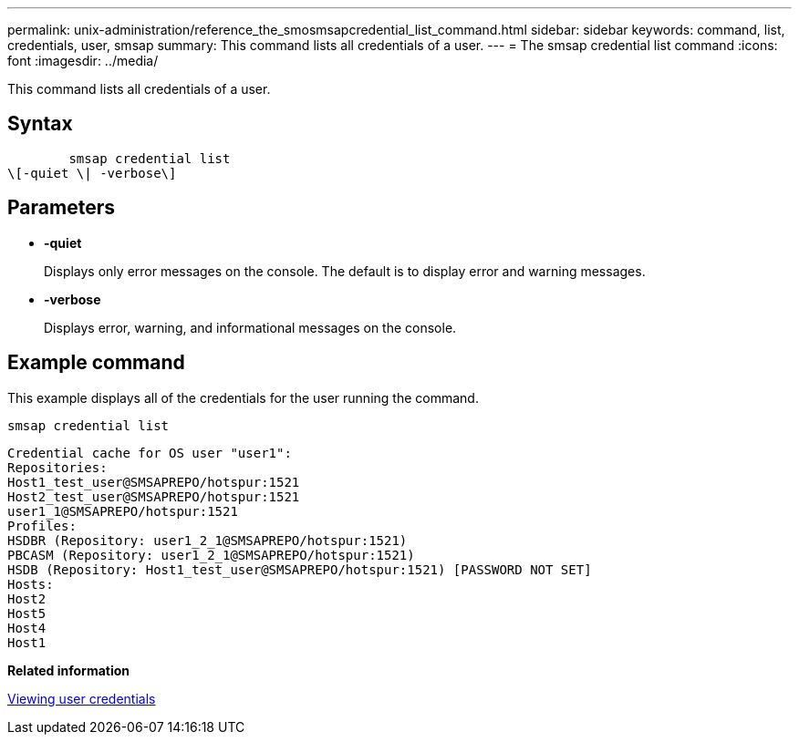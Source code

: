 ---
permalink: unix-administration/reference_the_smosmsapcredential_list_command.html
sidebar: sidebar
keywords: command, list, credentials, user, smsap
summary: This command lists all credentials of a user.
---
= The smsap credential list command
:icons: font
:imagesdir: ../media/

[.lead]
This command lists all credentials of a user.

== Syntax

----

        smsap credential list
\[-quiet \| -verbose\]
----

== Parameters

* *-quiet*
+
Displays only error messages on the console. The default is to display error and warning messages.

* *-verbose*
+
Displays error, warning, and informational messages on the console.

== Example command

This example displays all of the credentials for the user running the command.

----
smsap credential list
----

----
Credential cache for OS user "user1":
Repositories:
Host1_test_user@SMSAPREPO/hotspur:1521
Host2_test_user@SMSAPREPO/hotspur:1521
user1_1@SMSAPREPO/hotspur:1521
Profiles:
HSDBR (Repository: user1_2_1@SMSAPREPO/hotspur:1521)
PBCASM (Repository: user1_2_1@SMSAPREPO/hotspur:1521)
HSDB (Repository: Host1_test_user@SMSAPREPO/hotspur:1521) [PASSWORD NOT SET]
Hosts:
Host2
Host5
Host4
Host1
----

*Related information*

xref:task_viewing_user_credentials.adoc[Viewing user credentials]
